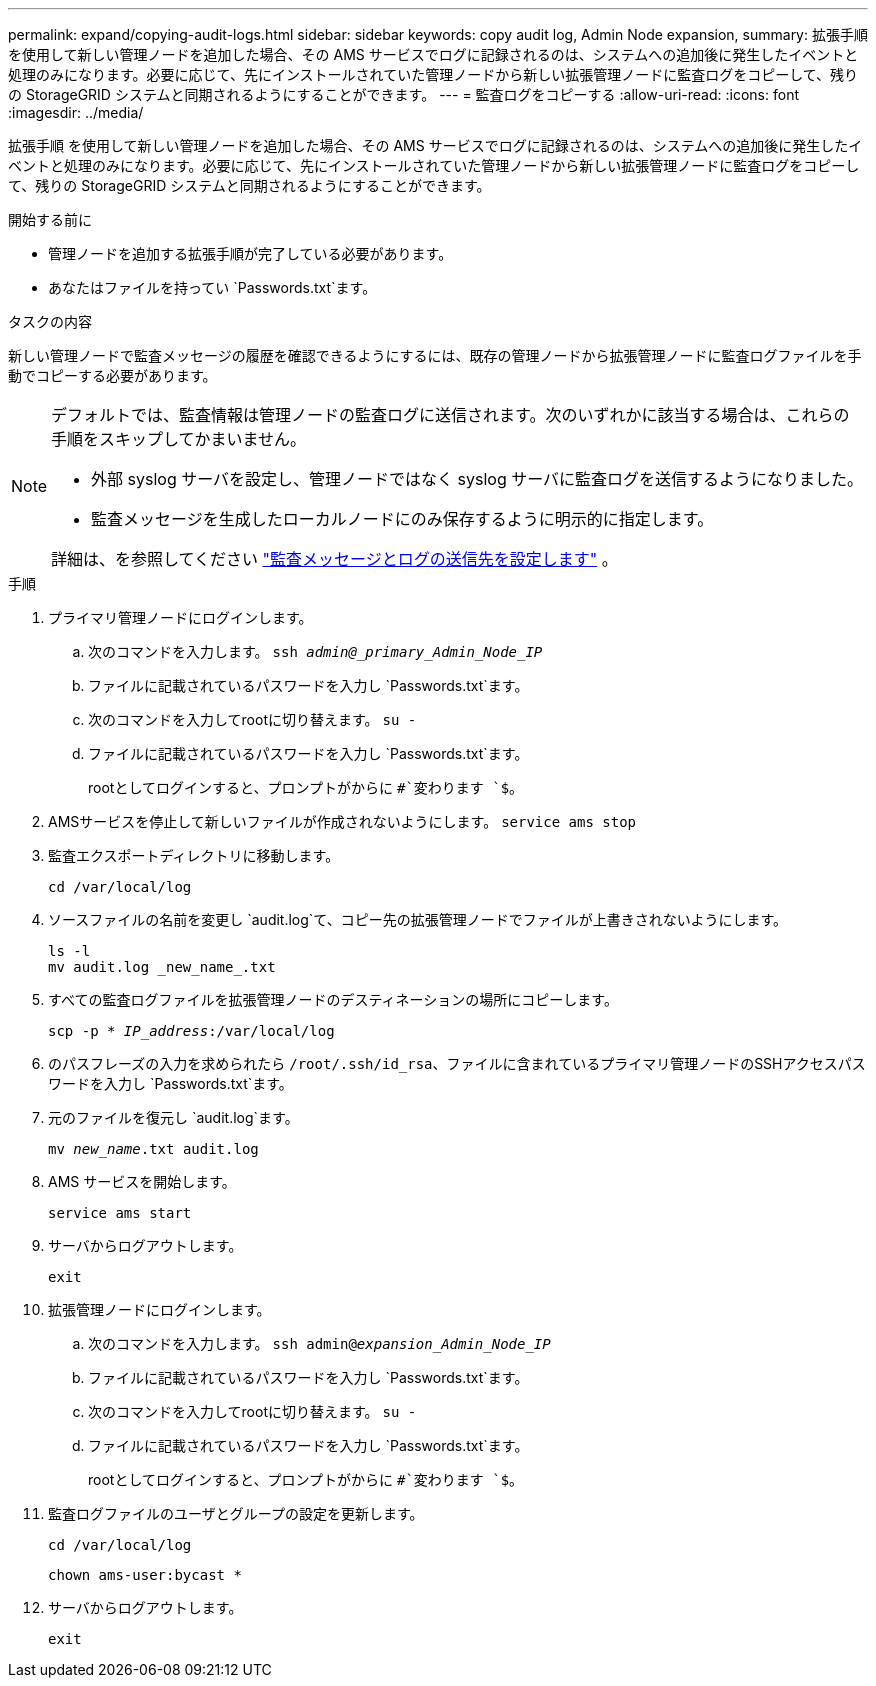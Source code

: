 ---
permalink: expand/copying-audit-logs.html 
sidebar: sidebar 
keywords: copy audit log, Admin Node expansion, 
summary: 拡張手順 を使用して新しい管理ノードを追加した場合、その AMS サービスでログに記録されるのは、システムへの追加後に発生したイベントと処理のみになります。必要に応じて、先にインストールされていた管理ノードから新しい拡張管理ノードに監査ログをコピーして、残りの StorageGRID システムと同期されるようにすることができます。 
---
= 監査ログをコピーする
:allow-uri-read: 
:icons: font
:imagesdir: ../media/


[role="lead"]
拡張手順 を使用して新しい管理ノードを追加した場合、その AMS サービスでログに記録されるのは、システムへの追加後に発生したイベントと処理のみになります。必要に応じて、先にインストールされていた管理ノードから新しい拡張管理ノードに監査ログをコピーして、残りの StorageGRID システムと同期されるようにすることができます。

.開始する前に
* 管理ノードを追加する拡張手順が完了している必要があります。
* あなたはファイルを持ってい `Passwords.txt`ます。


.タスクの内容
新しい管理ノードで監査メッセージの履歴を確認できるようにするには、既存の管理ノードから拡張管理ノードに監査ログファイルを手動でコピーする必要があります。

[NOTE]
====
デフォルトでは、監査情報は管理ノードの監査ログに送信されます。次のいずれかに該当する場合は、これらの手順をスキップしてかまいません。

* 外部 syslog サーバを設定し、管理ノードではなく syslog サーバに監査ログを送信するようになりました。
* 監査メッセージを生成したローカルノードにのみ保存するように明示的に指定します。


詳細は、を参照してください link:../monitor/configure-audit-messages.html["監査メッセージとログの送信先を設定します"] 。

====
.手順
. プライマリ管理ノードにログインします。
+
.. 次のコマンドを入力します。 `ssh _admin@_primary_Admin_Node_IP_`
.. ファイルに記載されているパスワードを入力し `Passwords.txt`ます。
.. 次のコマンドを入力してrootに切り替えます。 `su -`
.. ファイルに記載されているパスワードを入力し `Passwords.txt`ます。
+
rootとしてログインすると、プロンプトがからに `#`変わります `$`。



. AMSサービスを停止して新しいファイルが作成されないようにします。 `service ams stop`
. 監査エクスポートディレクトリに移動します。
+
`cd /var/local/log`

. ソースファイルの名前を変更し `audit.log`て、コピー先の拡張管理ノードでファイルが上書きされないようにします。
+
[listing]
----
ls -l
mv audit.log _new_name_.txt
----
. すべての監査ログファイルを拡張管理ノードのデスティネーションの場所にコピーします。
+
`scp -p * _IP_address_:/var/local/log`

. のパスフレーズの入力を求められたら `/root/.ssh/id_rsa`、ファイルに含まれているプライマリ管理ノードのSSHアクセスパスワードを入力し `Passwords.txt`ます。
. 元のファイルを復元し `audit.log`ます。
+
`mv _new_name_.txt audit.log`

. AMS サービスを開始します。
+
`service ams start`

. サーバからログアウトします。
+
`exit`

. 拡張管理ノードにログインします。
+
.. 次のコマンドを入力します。 `ssh admin@_expansion_Admin_Node_IP_`
.. ファイルに記載されているパスワードを入力し `Passwords.txt`ます。
.. 次のコマンドを入力してrootに切り替えます。 `su -`
.. ファイルに記載されているパスワードを入力し `Passwords.txt`ます。
+
rootとしてログインすると、プロンプトがからに `#`変わります `$`。



. 監査ログファイルのユーザとグループの設定を更新します。
+
`cd /var/local/log`

+
`chown ams-user:bycast *`

. サーバからログアウトします。
+
`exit`


